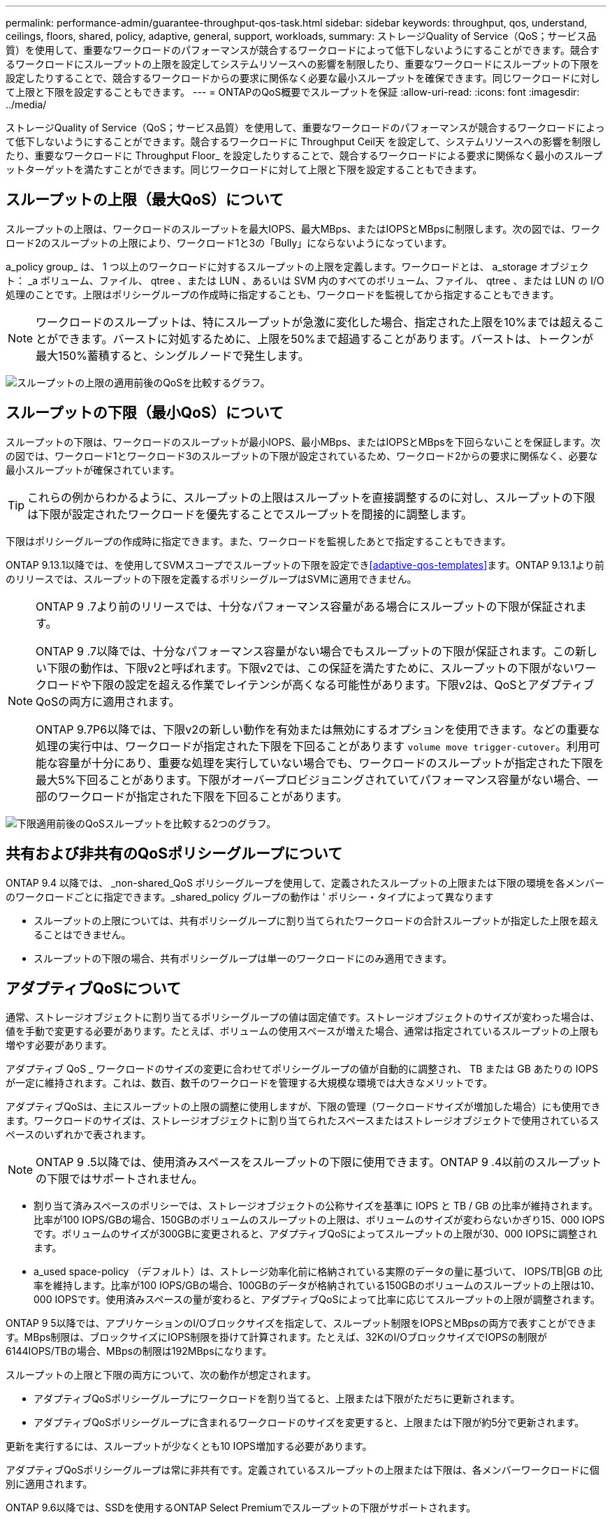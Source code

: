 ---
permalink: performance-admin/guarantee-throughput-qos-task.html 
sidebar: sidebar 
keywords: throughput, qos, understand, ceilings, floors, shared, policy, adaptive, general, support, workloads, 
summary: ストレージQuality of Service（QoS；サービス品質）を使用して、重要なワークロードのパフォーマンスが競合するワークロードによって低下しないようにすることができます。競合するワークロードにスループットの上限を設定してシステムリソースへの影響を制限したり、重要なワークロードにスループットの下限を設定したりすることで、競合するワークロードからの要求に関係なく必要な最小スループットを確保できます。同じワークロードに対して上限と下限を設定することもできます。 
---
= ONTAPのQoS概要でスループットを保証
:allow-uri-read: 
:icons: font
:imagesdir: ../media/


[role="lead"]
ストレージQuality of Service（QoS；サービス品質）を使用して、重要なワークロードのパフォーマンスが競合するワークロードによって低下しないようにすることができます。競合するワークロードに Throughput Ceil天 を設定して、システムリソースへの影響を制限したり、重要なワークロードに Throughput Floor_ を設定したりすることで、競合するワークロードによる要求に関係なく最小のスループットターゲットを満たすことができます。同じワークロードに対して上限と下限を設定することもできます。



== スループットの上限（最大QoS）について

スループットの上限は、ワークロードのスループットを最大IOPS、最大MBps、またはIOPSとMBpsに制限します。次の図では、ワークロード2のスループットの上限により、ワークロード1と3の「Bully」にならないようになっています。

a_policy group_ は、 1 つ以上のワークロードに対するスループットの上限を定義します。ワークロードとは、 a_storage オブジェクト： _a ボリューム、ファイル、 qtree 、または LUN 、あるいは SVM 内のすべてのボリューム、ファイル、 qtree 、または LUN の I/O 処理のことです。上限はポリシーグループの作成時に指定することも、ワークロードを監視してから指定することもできます。


NOTE: ワークロードのスループットは、特にスループットが急激に変化した場合、指定された上限を10%までは超えることができます。バーストに対処するために、上限を50%まで超過することがあります。バーストは、トークンが最大150%蓄積すると、シングルノードで発生します。

image:qos-ceiling.gif["スループットの上限の適用前後のQoSを比較するグラフ。"]



== スループットの下限（最小QoS）について

スループットの下限は、ワークロードのスループットが最小IOPS、最小MBps、またはIOPSとMBpsを下回らないことを保証します。次の図では、ワークロード1とワークロード3のスループットの下限が設定されているため、ワークロード2からの要求に関係なく、必要な最小スループットが確保されています。


TIP: これらの例からわかるように、スループットの上限はスループットを直接調整するのに対し、スループットの下限は下限が設定されたワークロードを優先することでスループットを間接的に調整します。

下限はポリシーグループの作成時に指定できます。また、ワークロードを監視したあとで指定することもできます。

ONTAP 9.13.1以降では、を使用してSVMスコープでスループットの下限を設定でき<<adaptive-qos-templates>>ます。ONTAP 9.13.1より前のリリースでは、スループットの下限を定義するポリシーグループはSVMに適用できません。

[NOTE]
====
ONTAP 9 .7より前のリリースでは、十分なパフォーマンス容量がある場合にスループットの下限が保証されます。

ONTAP 9 .7以降では、十分なパフォーマンス容量がない場合でもスループットの下限が保証されます。この新しい下限の動作は、下限v2と呼ばれます。下限v2では、この保証を満たすために、スループットの下限がないワークロードや下限の設定を超える作業でレイテンシが高くなる可能性があります。下限v2は、QoSとアダプティブQoSの両方に適用されます。

ONTAP 9.7P6以降では、下限v2の新しい動作を有効または無効にするオプションを使用できます。などの重要な処理の実行中は、ワークロードが指定された下限を下回ることがあります `volume move trigger-cutover`。利用可能な容量が十分にあり、重要な処理を実行していない場合でも、ワークロードのスループットが指定された下限を最大5%下回ることがあります。下限がオーバープロビジョニングされていてパフォーマンス容量がない場合、一部のワークロードが指定された下限を下回ることがあります。

====
image:qos-floor.gif["下限適用前後のQoSスループットを比較する2つのグラフ。"]



== 共有および非共有のQoSポリシーグループについて

ONTAP 9.4 以降では、 _non-shared_QoS ポリシーグループを使用して、定義されたスループットの上限または下限の環境を各メンバーのワークロードごとに指定できます。_shared_policy グループの動作は ' ポリシー・タイプによって異なります

* スループットの上限については、共有ポリシーグループに割り当てられたワークロードの合計スループットが指定した上限を超えることはできません。
* スループットの下限の場合、共有ポリシーグループは単一のワークロードにのみ適用できます。




== アダプティブQoSについて

通常、ストレージオブジェクトに割り当てるポリシーグループの値は固定値です。ストレージオブジェクトのサイズが変わった場合は、値を手動で変更する必要があります。たとえば、ボリュームの使用スペースが増えた場合、通常は指定されているスループットの上限も増やす必要があります。

アダプティブ QoS _ ワークロードのサイズの変更に合わせてポリシーグループの値が自動的に調整され、 TB または GB あたりの IOPS が一定に維持されます。これは、数百、数千のワークロードを管理する大規模な環境では大きなメリットです。

アダプティブQoSは、主にスループットの上限の調整に使用しますが、下限の管理（ワークロードサイズが増加した場合）にも使用できます。ワークロードのサイズは、ストレージオブジェクトに割り当てられたスペースまたはストレージオブジェクトで使用されているスペースのいずれかで表されます。


NOTE: ONTAP 9 .5以降では、使用済みスペースをスループットの下限に使用できます。ONTAP 9 .4以前のスループットの下限ではサポートされません。

* 割り当て済みスペースのポリシーでは、ストレージオブジェクトの公称サイズを基準に IOPS と TB / GB の比率が維持されます。比率が100 IOPS/GBの場合、150GBのボリュームのスループットの上限は、ボリュームのサイズが変わらないかぎり15、000 IOPSです。ボリュームのサイズが300GBに変更されると、アダプティブQoSによってスループットの上限が30、000 IOPSに調整されます。
* a_used space-policy （デフォルト）は、ストレージ効率化前に格納されている実際のデータの量に基づいて、 IOPS/TB|GB の比率を維持します。比率が100 IOPS/GBの場合、100GBのデータが格納されている150GBのボリュームのスループットの上限は10、000 IOPSです。使用済みスペースの量が変わると、アダプティブQoSによって比率に応じてスループットの上限が調整されます。


ONTAP 9 5以降では、アプリケーションのI/Oブロックサイズを指定して、スループット制限をIOPSとMBpsの両方で表すことができます。MBps制限は、ブロックサイズにIOPS制限を掛けて計算されます。たとえば、32KのI/OブロックサイズでIOPSの制限が6144IOPS/TBの場合、MBpsの制限は192MBpsになります。

スループットの上限と下限の両方について、次の動作が想定されます。

* アダプティブQoSポリシーグループにワークロードを割り当てると、上限または下限がただちに更新されます。
* アダプティブQoSポリシーグループに含まれるワークロードのサイズを変更すると、上限または下限が約5分で更新されます。


更新を実行するには、スループットが少なくとも10 IOPS増加する必要があります。

アダプティブQoSポリシーグループは常に非共有です。定義されているスループットの上限または下限は、各メンバーワークロードに個別に適用されます。

ONTAP 9.6以降では、SSDを使用するONTAP Select Premiumでスループットの下限がサポートされます。



=== アダプティブポリシーグループテンプレート

ONTAP 9.13.1以降では、アダプティブQoSテンプレートをSVMに設定できます。アダプティブポリシーグループテンプレートを使用すると、SVM内のすべてのボリュームにスループットの下限と上限を設定できます。

アダプティブポリシーグループテンプレートは、SVMの作成後にのみ設定できます。 `vserver modify`コマンドでパラメータを指定し `-qos-adaptive-policy-group-template`て、ポリシーを設定します。

アダプティブポリシーグループテンプレートを設定すると、ポリシーの設定後に作成または移行されたボリュームには自動的にポリシーが継承されます。ポリシーテンプレートを割り当てても、SVM上の既存のボリュームには影響しません。SVMでポリシーを無効にすると、以降SVMに移行または作成されたボリュームにポリシーは適用されません。アダプティブポリシーグループテンプレートを無効にしても、ポリシーテンプレートが保持されるため、そのポリシーテンプレートを継承したボリュームには影響しません。

詳細については、を参照してください xref:../performance-admin/adaptive-policy-template-task.html[アダプティブポリシーグループテンプレートの設定]。



== 一般的なサポート

次の表に、スループットの上限、スループットの下限、およびアダプティブQoSのサポートの違いを示します。

|===
| リソースまたは機能 | スループットの上限 | スループットの下限 | スループットの下限v2 | アダプティブQoS 


 a| 
ONTAP 9バージョン
 a| 
すべて
 a| 
9.2以降
 a| 
9.7以降
 a| 
9.3以降



 a| 
プラットフォーム
 a| 
すべて
 a| 
* AFF
* C190 *
* SSDを使用したONTAP Select Premium *

 a| 
* AFF
* C190
* SSDを使用したONTAP Select Premium

 a| 
すべて



 a| 
プロトコル
 a| 
すべて
 a| 
すべて
 a| 
すべて
 a| 
すべて



 a| 
FabricPool
 a| 
〇
 a| 
○（階層化ポリシーが「none」に設定されていて、ブロックがクラウドにない場合）
 a| 
○（階層化ポリシーが「none」に設定されていて、ブロックがクラウドにない場合）
 a| 
いいえ



 a| 
SnapMirror Synchronous
 a| 
〇
 a| 
いいえ
 a| 
いいえ
 a| 
〇

|===
C190とONTAP Selectのサポートは、ONTAP 9 .6リリースから開始されました。



== スループットの上限がサポートされるワークロード

次の表に、スループットの上限でサポートされるワークロードをONTAP 9のバージョン別に示します。ルートボリューム、負荷共有ミラー、およびデータ保護ミラーはサポートされません。

|===
| ワークロード - 上限 | ONTAP 9.0 | ONTAP 9.1 | ONTAP 9.2 | ONTAP 9.3 | ONTAP 9 .4 ~ 9.7 | ONTAP 9.8以降 


 a| 
ボリューム
 a| 
はい
 a| 
はい
 a| 
はい
 a| 
はい
 a| 
はい
 a| 
はい



 a| 
ファイル
 a| 
はい
 a| 
はい
 a| 
はい
 a| 
はい
 a| 
はい
 a| 
はい



 a| 
LUN
 a| 
はい
 a| 
はい
 a| 
はい
 a| 
はい
 a| 
はい
 a| 
はい



 a| 
SVM
 a| 
はい
 a| 
はい
 a| 
はい
 a| 
はい
 a| 
はい
 a| 
はい



 a| 
FlexGroupボリューム
 a| 
いいえ
 a| 
いいえ
 a| 
いいえ
 a| 
はい
 a| 
はい
 a| 
はい



 a| 
qtree *
 a| 
いいえ
 a| 
いいえ
 a| 
いいえ
 a| 
いいえ
 a| 
いいえ
 a| 
はい



 a| 
ポリシーグループごとに複数のワークロード
 a| 
はい
 a| 
はい
 a| 
はい
 a| 
はい
 a| 
はい
 a| 
はい



 a| 
非共有ポリシーグループ
 a| 
いいえ
 a| 
いいえ
 a| 
いいえ
 a| 
いいえ
 a| 
はい
 a| 
はい

|===
ONTAP 9 .8以降では、NFSが有効なFlexVolおよびFlexGroupボリュームのqtreeでNFSアクセスがサポートされます。ONTAP 9 .9.1以降では、SMBが有効なFlexVolおよびFlexGroupボリュームのqtreeでもSMBアクセスがサポートされます。



== スループットの下限がサポートされるワークロード

次の表に、スループットの下限がサポートされるワークロードをONTAP 9のバージョン別に示します。ルートボリューム、負荷共有ミラー、およびデータ保護ミラーはサポートされません。

|===
| ワークロード - 下限 | ONTAP 9.2 | ONTAP 9.3 | ONTAP 9 .4 ~ 9.7 | ONTAP 9 .8 ~ 9.13.0 | ONTAP 9.13.1以降 


| ボリューム | はい | はい | はい | はい | はい 


| ファイル | いいえ | はい | はい | はい | はい 


| LUN | はい | はい | はい | はい | はい 


| SVM | いいえ | いいえ | いいえ | いいえ | はい 


| FlexGroupボリューム | いいえ | いいえ | はい | はい | はい 


| qtree * | いいえ | いいえ | いいえ | はい | はい 


| ポリシーグループごとに複数のワークロード | いいえ | いいえ | はい | はい | はい 


| 非共有ポリシーグループ | いいえ | いいえ | はい | はい | はい 
|===
\* ONTAP 9.8以降では、NFSが有効なFlexVol およびFlexGroup のqtreeでNFSアクセスがサポートされます。ONTAP 9 .9.1以降では、SMBが有効なFlexVolおよびFlexGroupボリュームのqtreeでもSMBアクセスがサポートされます。



== アダプティブQoSがサポートされるワークロード

次の表に、アダプティブQoSがサポートされるワークロードをONTAP 9のバージョン別に示します。ルートボリューム、負荷共有ミラー、およびデータ保護ミラーはサポートされません。

|===
| ワークロード-アダプティブQoS | ONTAP 9.3 | ONTAP 9 .4 ~ 9.13.0 | ONTAP 9.13.1以降 


| ボリューム | はい | はい | はい 


| ファイル | いいえ | はい | はい 


| LUN | いいえ | はい | はい 


| SVM | いいえ | いいえ | はい 


| FlexGroupボリューム | いいえ | はい | はい 


| ポリシーグループごとに複数のワークロード | はい | はい | はい 


| 非共有ポリシーグループ | はい | はい | はい 
|===


== ワークロードとポリシーグループの最大数

次の表に、ワークロードとポリシーグループの最大数をONTAP 9のバージョン別に示します。

|===
| ワークロードのサポート | ONTAP 9.3以前 | ONTAP 9.4以降 


 a| 
クラスタあたりの最大ワークロード
 a| 
12,000
 a| 
40,000



 a| 
ノードあたりの最大ワークロード
 a| 
12,000
 a| 
40,000



 a| 
ポリシーグループの最大数
 a| 
12,000
 a| 
12,000

|===